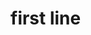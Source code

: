 * first line
:PROPERTIES:
:tng_id: f8670bef-860d-408b-acb1-cd3a3e6bfd0b
:tng_filepath: tng.el
:tng_start_line: 1
:tng_end_line: 1
:tng_comment: first line
:tng_sha1hash: 5cd84d16a1f76a11337c7ae985772970a78616f2
:END:
